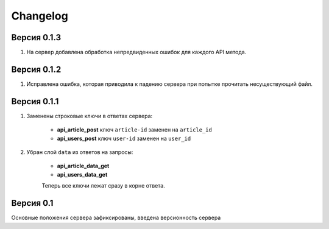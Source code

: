 Changelog
=========

Версия 0.1.3
------------

1. На сервер добавлена обработка непредвиденных ошибок для каждого API метода.

Версия 0.1.2
------------

1. Исправлена ошибка, которая приводила к падению сервера при попытке прочитать несуществующий файл.

Версия 0.1.1
------------

1. Заменены строковые ключи в ответах сервера:

    * **api_article_post** ключ ``article-id`` заменен на ``article_id``
    * **api_users_post** ключ ``user-id`` заменен на ``user_id``

2. Убран слой ``data`` из ответов на запросы:

    * **api_article_data_get**
    * **api_users_data_get**

    Теперь все ключи лежат сразу в корне ответа.

Версия 0.1
----------

Основные положения сервера зафиксированы, введена версионность сервера